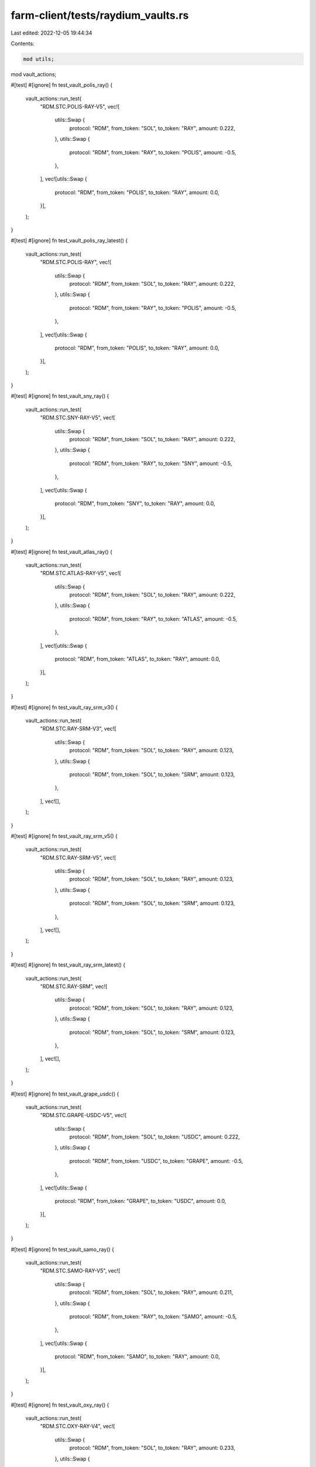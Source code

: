 farm-client/tests/raydium_vaults.rs
===================================

Last edited: 2022-12-05 19:44:34

Contents:

.. code-block:: rs

    mod utils;
mod vault_actions;

#[test]
#[ignore]
fn test_vault_polis_ray() {
    vault_actions::run_test(
        "RDM.STC.POLIS-RAY-V5",
        vec![
            utils::Swap {
                protocol: "RDM",
                from_token: "SOL",
                to_token: "RAY",
                amount: 0.222,
            },
            utils::Swap {
                protocol: "RDM",
                from_token: "RAY",
                to_token: "POLIS",
                amount: -0.5,
            },
        ],
        vec![utils::Swap {
            protocol: "RDM",
            from_token: "POLIS",
            to_token: "RAY",
            amount: 0.0,
        }],
    );
}

#[test]
#[ignore]
fn test_vault_polis_ray_latest() {
    vault_actions::run_test(
        "RDM.STC.POLIS-RAY",
        vec![
            utils::Swap {
                protocol: "RDM",
                from_token: "SOL",
                to_token: "RAY",
                amount: 0.222,
            },
            utils::Swap {
                protocol: "RDM",
                from_token: "RAY",
                to_token: "POLIS",
                amount: -0.5,
            },
        ],
        vec![utils::Swap {
            protocol: "RDM",
            from_token: "POLIS",
            to_token: "RAY",
            amount: 0.0,
        }],
    );
}

#[test]
#[ignore]
fn test_vault_sny_ray() {
    vault_actions::run_test(
        "RDM.STC.SNY-RAY-V5",
        vec![
            utils::Swap {
                protocol: "RDM",
                from_token: "SOL",
                to_token: "RAY",
                amount: 0.222,
            },
            utils::Swap {
                protocol: "RDM",
                from_token: "RAY",
                to_token: "SNY",
                amount: -0.5,
            },
        ],
        vec![utils::Swap {
            protocol: "RDM",
            from_token: "SNY",
            to_token: "RAY",
            amount: 0.0,
        }],
    );
}

#[test]
#[ignore]
fn test_vault_atlas_ray() {
    vault_actions::run_test(
        "RDM.STC.ATLAS-RAY-V5",
        vec![
            utils::Swap {
                protocol: "RDM",
                from_token: "SOL",
                to_token: "RAY",
                amount: 0.222,
            },
            utils::Swap {
                protocol: "RDM",
                from_token: "RAY",
                to_token: "ATLAS",
                amount: -0.5,
            },
        ],
        vec![utils::Swap {
            protocol: "RDM",
            from_token: "ATLAS",
            to_token: "RAY",
            amount: 0.0,
        }],
    );
}

#[test]
#[ignore]
fn test_vault_ray_srm_v3() {
    vault_actions::run_test(
        "RDM.STC.RAY-SRM-V3",
        vec![
            utils::Swap {
                protocol: "RDM",
                from_token: "SOL",
                to_token: "RAY",
                amount: 0.123,
            },
            utils::Swap {
                protocol: "RDM",
                from_token: "SOL",
                to_token: "SRM",
                amount: 0.123,
            },
        ],
        vec![],
    );
}

#[test]
#[ignore]
fn test_vault_ray_srm_v5() {
    vault_actions::run_test(
        "RDM.STC.RAY-SRM-V5",
        vec![
            utils::Swap {
                protocol: "RDM",
                from_token: "SOL",
                to_token: "RAY",
                amount: 0.123,
            },
            utils::Swap {
                protocol: "RDM",
                from_token: "SOL",
                to_token: "SRM",
                amount: 0.123,
            },
        ],
        vec![],
    );
}

#[test]
#[ignore]
fn test_vault_ray_srm_latest() {
    vault_actions::run_test(
        "RDM.STC.RAY-SRM",
        vec![
            utils::Swap {
                protocol: "RDM",
                from_token: "SOL",
                to_token: "RAY",
                amount: 0.123,
            },
            utils::Swap {
                protocol: "RDM",
                from_token: "SOL",
                to_token: "SRM",
                amount: 0.123,
            },
        ],
        vec![],
    );
}

#[test]
#[ignore]
fn test_vault_grape_usdc() {
    vault_actions::run_test(
        "RDM.STC.GRAPE-USDC-V5",
        vec![
            utils::Swap {
                protocol: "RDM",
                from_token: "SOL",
                to_token: "USDC",
                amount: 0.222,
            },
            utils::Swap {
                protocol: "RDM",
                from_token: "USDC",
                to_token: "GRAPE",
                amount: -0.5,
            },
        ],
        vec![utils::Swap {
            protocol: "RDM",
            from_token: "GRAPE",
            to_token: "USDC",
            amount: 0.0,
        }],
    );
}

#[test]
#[ignore]
fn test_vault_samo_ray() {
    vault_actions::run_test(
        "RDM.STC.SAMO-RAY-V5",
        vec![
            utils::Swap {
                protocol: "RDM",
                from_token: "SOL",
                to_token: "RAY",
                amount: 0.211,
            },
            utils::Swap {
                protocol: "RDM",
                from_token: "RAY",
                to_token: "SAMO",
                amount: -0.5,
            },
        ],
        vec![utils::Swap {
            protocol: "RDM",
            from_token: "SAMO",
            to_token: "RAY",
            amount: 0.0,
        }],
    );
}

#[test]
#[ignore]
fn test_vault_oxy_ray() {
    vault_actions::run_test(
        "RDM.STC.OXY-RAY-V4",
        vec![
            utils::Swap {
                protocol: "RDM",
                from_token: "SOL",
                to_token: "RAY",
                amount: 0.233,
            },
            utils::Swap {
                protocol: "RDM",
                from_token: "RAY",
                to_token: "OXY",
                amount: -0.5,
            },
        ],
        vec![utils::Swap {
            protocol: "RDM",
            from_token: "OXY",
            to_token: "RAY",
            amount: 0.0,
        }],
    );
}

#[test]
#[ignore]
fn test_vault_oxy_ray_latest() {
    vault_actions::run_test(
        "RDM.STC.OXY-RAY",
        vec![
            utils::Swap {
                protocol: "RDM",
                from_token: "SOL",
                to_token: "RAY",
                amount: 0.233,
            },
            utils::Swap {
                protocol: "RDM",
                from_token: "RAY",
                to_token: "OXY",
                amount: -0.5,
            },
        ],
        vec![utils::Swap {
            protocol: "RDM",
            from_token: "OXY",
            to_token: "RAY",
            amount: 0.0,
        }],
    );
}

#[test]
#[ignore]
fn test_vault_ray_sol() {
    vault_actions::run_test(
        "RDM.STC.RAY-SOL-V3",
        vec![utils::Swap {
            protocol: "RDM",
            from_token: "SOL",
            to_token: "RAY",
            amount: 0.091111,
        }],
        vec![],
    );
}

#[test]
#[ignore]
fn test_vault_ray_sol_latest() {
    vault_actions::run_test(
        "RDM.STC.RAY-SOL",
        vec![utils::Swap {
            protocol: "RDM",
            from_token: "SOL",
            to_token: "RAY",
            amount: 0.091111,
        }],
        vec![],
    );
}

#[test]
#[ignore]
fn test_vault_ray_usdt() {
    vault_actions::run_test(
        "RDM.STC.RAY-USDT-V3",
        vec![
            utils::Swap {
                protocol: "RDM",
                from_token: "SOL",
                to_token: "RAY",
                amount: 0.223,
            },
            utils::Swap {
                protocol: "RDM",
                from_token: "RAY",
                to_token: "USDT",
                amount: -0.5,
            },
        ],
        vec![],
    );
}

/*
#[test]
#[ignore]
fn all_vault_tests() {
    // dual v5
    test_vault_polis_ray();
    test_vault_polis_ray_latest();
    test_vault_atlas_ray();
    test_vault_sny_ray();
    test_vault_ray_srm_v5();
    test_vault_ray_srm_latest();

    // single reward b v5
    test_vault_grape_usdc();
    test_vault_samo_ray();

    // dual v4
    test_vault_oxy_ray();
    test_vault_oxy_ray_latest();

    // single reward a v3
    test_vault_ray_sol();
    test_vault_ray_sol_latest();
    test_vault_ray_usdt();
    test_vault_ray_srm_v3();
}*/


